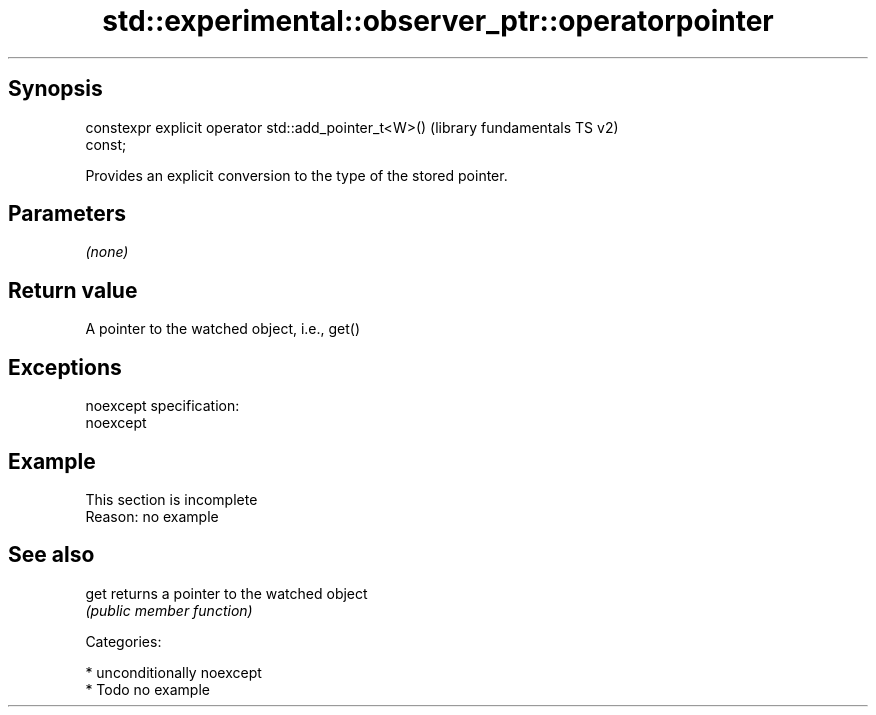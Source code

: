 .TH std::experimental::observer_ptr::operatorpointer 3 "Sep  4 2015" "2.0 | http://cppreference.com" "C++ Standard Libary"
.SH Synopsis
   constexpr explicit operator std::add_pointer_t<W>()     (library fundamentals TS v2)
   const;

   Provides an explicit conversion to the type of the stored pointer.

.SH Parameters

   \fI(none)\fP

.SH Return value

   A pointer to the watched object, i.e., get()

.SH Exceptions

   noexcept specification:
   noexcept

.SH Example

    This section is incomplete
    Reason: no example

.SH See also

   get returns a pointer to the watched object
       \fI(public member function)\fP

   Categories:

     * unconditionally noexcept
     * Todo no example
